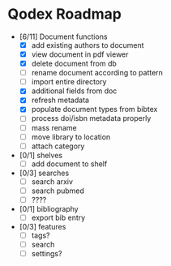 * Qodex Roadmap
- [6/11] Document functions
  - [X] add existing authors to document
  - [X] view document in pdf viewer
  - [X] delete document from db
  - [ ] rename document according to pattern
  - [ ] import entire directory
  - [X] additional fields from doc
  - [X] refresh metadata
  - [X] populate document types from bibtex
  - [ ] process doi/isbn metadata properly
  - [ ] mass rename
  - [ ] move library to location
  - [ ] attach category
- [0/1] shelves
  - [ ] add document to shelf
- [0/3] searches
  - [ ] search arxiv
  - [ ] search pubmed
  - [ ] ????
- [0/1] bibliography
  - [ ] export bib entry
- [0/3] features
  - [ ] tags?
  - [ ] search
  - [ ] settings?
  
